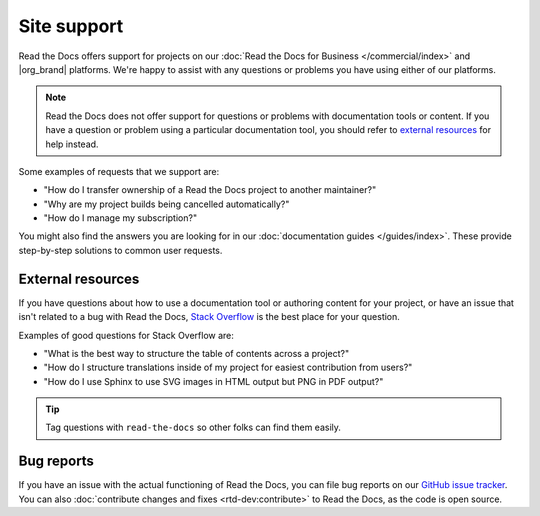 Site support
============

Read the Docs offers support for projects on our :doc:`Read the Docs for Business </commercial/index>` and |org_brand| platforms.
We're happy to assist with any questions or problems you have using either of our platforms.

.. note::
   Read the Docs does not offer support for questions or problems with documentation tools or content.
   If you have a question or problem using a particular documentation tool,
   you should refer to `external resources <External resources>`_ for help instead.

Some examples of requests that we support are:

- "How do I transfer ownership of a Read the Docs project to another maintainer?"
- "Why are my project builds being cancelled automatically?"
- "How do I manage my subscription?"

You might also find the answers you are looking for in our :doc:`documentation guides </guides/index>`.
These provide step-by-step solutions to common user requests.

.. tabs::

   .. tab:: |com_brand|

        Please fill out the form at https://readthedocs.com/support/.

        Our team responds to support requests within 2 business days or earlier for most plans.
        Faster support response times and support SLAs are available with plan upgrades.

   .. tab:: |org_brand|

        Please fill out the form at https://readthedocs.org/support/,
        and we will reply as soon as possible.

External resources
------------------

If you have questions about how to use a documentation tool or authoring content for your project,
or have an issue that isn't related to a bug with Read the Docs,
`Stack Overflow`_ is the best place for your question.

Examples of good questions for Stack Overflow are:

* "What is the best way to structure the table of contents across a project?"
* "How do I structure translations inside of my project for easiest contribution from users?"
* "How do I use Sphinx to use SVG images in HTML output but PNG in PDF output?"

.. tip::
   Tag questions with ``read-the-docs`` so other folks can find them easily.

Bug reports
-----------

If you have an issue with the actual functioning of Read the Docs,
you can file bug reports on our `GitHub issue tracker`_.
You can also :doc:`contribute changes and fixes <rtd-dev:contribute>` to Read the Docs,
as the code is open source.

.. _Stack Overflow: https://stackoverflow.com/questions/tagged/read-the-docs
.. _Github issue tracker: https://github.com/readthedocs/readthedocs.org/issues
